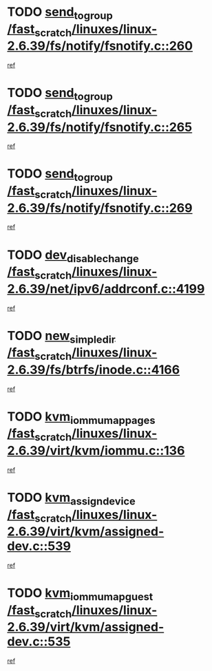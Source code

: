 * TODO [[view:/fast_scratch/linuxes/linux-2.6.39/fs/notify/fsnotify.c::face=ovl-face1::linb=260::colb=9::cole=22][send_to_group /fast_scratch/linuxes/linux-2.6.39/fs/notify/fsnotify.c::260]]
[[view:/fast_scratch/linuxes/linux-2.6.39/fs/notify/fsnotify.c::face=ovl-face2::linb=228::colb=7::cole=21][ref]]
* TODO [[view:/fast_scratch/linuxes/linux-2.6.39/fs/notify/fsnotify.c::face=ovl-face1::linb=265::colb=9::cole=22][send_to_group /fast_scratch/linuxes/linux-2.6.39/fs/notify/fsnotify.c::265]]
[[view:/fast_scratch/linuxes/linux-2.6.39/fs/notify/fsnotify.c::face=ovl-face2::linb=228::colb=7::cole=21][ref]]
* TODO [[view:/fast_scratch/linuxes/linux-2.6.39/fs/notify/fsnotify.c::face=ovl-face1::linb=269::colb=9::cole=22][send_to_group /fast_scratch/linuxes/linux-2.6.39/fs/notify/fsnotify.c::269]]
[[view:/fast_scratch/linuxes/linux-2.6.39/fs/notify/fsnotify.c::face=ovl-face2::linb=228::colb=7::cole=21][ref]]
* TODO [[view:/fast_scratch/linuxes/linux-2.6.39/net/ipv6/addrconf.c::face=ovl-face1::linb=4199::colb=4::cole=22][dev_disable_change /fast_scratch/linuxes/linux-2.6.39/net/ipv6/addrconf.c::4199]]
[[view:/fast_scratch/linuxes/linux-2.6.39/net/ipv6/addrconf.c::face=ovl-face2::linb=4192::colb=1::cole=14][ref]]
* TODO [[view:/fast_scratch/linuxes/linux-2.6.39/fs/btrfs/inode.c::face=ovl-face1::linb=4166::colb=11::cole=25][new_simple_dir /fast_scratch/linuxes/linux-2.6.39/fs/btrfs/inode.c::4166]]
[[view:/fast_scratch/linuxes/linux-2.6.39/fs/btrfs/inode.c::face=ovl-face2::linb=4159::colb=9::cole=23][ref]]
* TODO [[view:/fast_scratch/linuxes/linux-2.6.39/virt/kvm/iommu.c::face=ovl-face1::linb=136::colb=6::cole=25][kvm_iommu_map_pages /fast_scratch/linuxes/linux-2.6.39/virt/kvm/iommu.c::136]]
[[view:/fast_scratch/linuxes/linux-2.6.39/virt/kvm/iommu.c::face=ovl-face2::linb=132::colb=7::cole=21][ref]]
* TODO [[view:/fast_scratch/linuxes/linux-2.6.39/virt/kvm/assigned-dev.c::face=ovl-face1::linb=539::colb=6::cole=23][kvm_assign_device /fast_scratch/linuxes/linux-2.6.39/virt/kvm/assigned-dev.c::539]]
[[view:/fast_scratch/linuxes/linux-2.6.39/virt/kvm/assigned-dev.c::face=ovl-face2::linb=480::colb=7::cole=21][ref]]
* TODO [[view:/fast_scratch/linuxes/linux-2.6.39/virt/kvm/assigned-dev.c::face=ovl-face1::linb=535::colb=7::cole=26][kvm_iommu_map_guest /fast_scratch/linuxes/linux-2.6.39/virt/kvm/assigned-dev.c::535]]
[[view:/fast_scratch/linuxes/linux-2.6.39/virt/kvm/assigned-dev.c::face=ovl-face2::linb=480::colb=7::cole=21][ref]]
